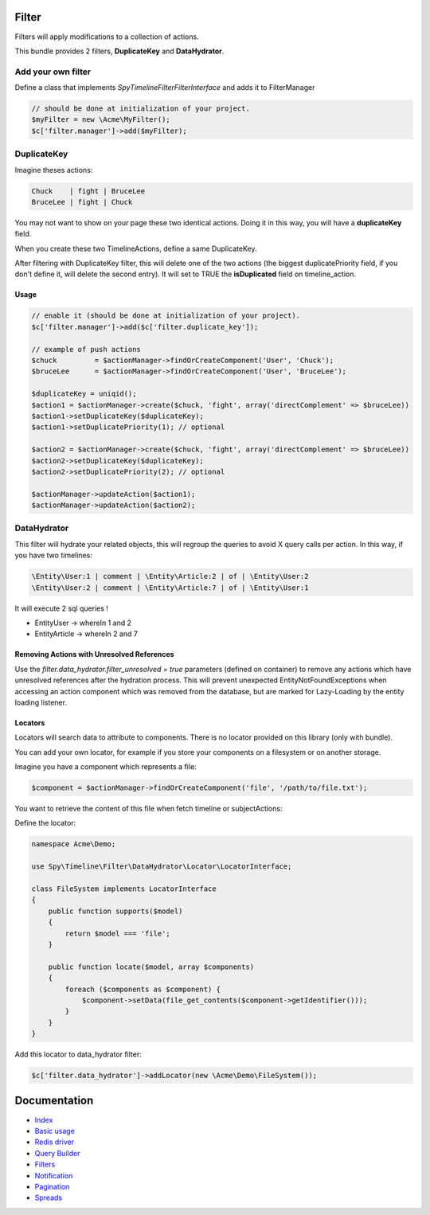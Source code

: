 Filter
------

Filters will apply modifications to a collection of actions.

This bundle provides 2 filters, **DuplicateKey** and **DataHydrator**.

Add your own filter
```````````````````

Define a class that implements `Spy\Timeline\Filter\FilterInterface` and adds it to FilterManager

.. code-block:: php

    // should be done at initialization of your project.
    $myFilter = new \Acme\MyFilter();
    $c['filter.manager']->add($myFilter);

DuplicateKey
````````````

Imagine theses actions:

.. code-block:: txt

    Chuck    | fight | BruceLee
    BruceLee | fight | Chuck

You may not want to show on your page these two identical actions. Doing it in this way, you will have a **duplicateKey** field.

When you create these two TimelineActions, define a same DuplicateKey.

After filtering with DuplicateKey filter, this will delete one of the two actions (the biggest duplicatePriority field, if you don't define it, will delete the second entry). It will set to TRUE the **isDuplicated** field on timeline_action.


Usage
~~~~~

.. code-block:: php

    // enable it (should be done at initialization of your project).
    $c['filter.manager']->add($c['filter.duplicate_key']);

    // example of push actions
    $chuck         = $actionManager->findOrCreateComponent('User', 'Chuck');
    $bruceLee      = $actionManager->findOrCreateComponent('User', 'BruceLee');

    $duplicateKey = uniqid();
    $action1 = $actionManager->create($chuck, 'fight', array('directComplement' => $bruceLee))
    $action1->setDuplicateKey($duplicateKey);
    $action1->setDuplicatePriority(1); // optional

    $action2 = $actionManager->create($chuck, 'fight', array('directComplement' => $bruceLee))
    $action2->setDuplicateKey($duplicateKey);
    $action2->setDuplicatePriority(2); // optional

    $actionManager->updateAction($action1);
    $actionManager->updateAction($action2);


DataHydrator
````````````

This filter will hydrate your related objects, this will regroup the queries to avoid X query calls per action. In this way, if you have two timelines:

.. code-block:: txt

    \Entity\User:1 | comment | \Entity\Article:2 | of | \Entity\User:2
    \Entity\User:2 | comment | \Entity\Article:7 | of | \Entity\User:1

It will execute 2 sql queries !

- \Entity\User -> whereIn 1 and 2
- \Entity\Article -> whereIn 2 and 7

Removing Actions with Unresolved References
~~~~~~~~~~~~~~~~~~~~~~~~~~~~~~~~~~~~~~~~~~~

Use the `filter.data_hydrator.filter_unresolved = true` parameters (defined on container) to remove any actions which have unresolved references after the hydration process. This will prevent unexpected EntityNotFoundExceptions when accessing an action component which was removed from the database, but are marked for Lazy-Loading by the entity loading listener.

Locators
~~~~~~~~

Locators will search data to attribute to components. There is no locator provided on this library (only with bundle).

You can add your own locator, for example if you store your components on a filesystem or on another storage.

Imagine you have a component which represents a file:

.. code-block:: php

    $component = $actionManager->findOrCreateComponent('file', '/path/to/file.txt');

You want to retrieve the content of this file when fetch timeline or subjectActions:

Define the locator:

.. code-block:: php

    namespace Acme\Demo;

    use Spy\Timeline\Filter\DataHydrator\Locator\LocatorInterface;

    class FileSystem implements LocatorInterface
    {
        public function supports($model)
        {
            return $model === 'file';
        }

        public function locate($model, array $components)
        {
            foreach ($components as $component) {
                $component->setData(file_get_contents($component->getIdentifier()));
            }
        }
    }

Add this locator to data_hydrator filter:

.. code-block:: php

    $c['filter.data_hydrator']->addLocator(new \Acme\Demo\FileSystem());


Documentation
-------------

- `Index <https://github.com/stephpy/timeline/tree/master/README.rst>`_
- `Basic usage <https://github.com/stephpy/timeline/tree/master/doc/basic_usage.rst>`_
- `Redis driver <https://github.com/stephpy/timeline/tree/master/doc/drivers/redis.rst>`_
- `Query Builder <https://github.com/stephpy/timeline/tree/master/doc/query_builder.rst>`_
- `Filters <https://github.com/stephpy/timeline/tree/master/doc/filter.rst>`_
- `Notification <https://github.com/stephpy/timeline/tree/master/doc/notification.rst>`_
- `Pagination <https://github.com/stephpy/timeline/tree/master/doc/pagination.rst>`_
- `Spreads <https://github.com/stephpy/timeline/tree/master/doc/spread.rst>`_
